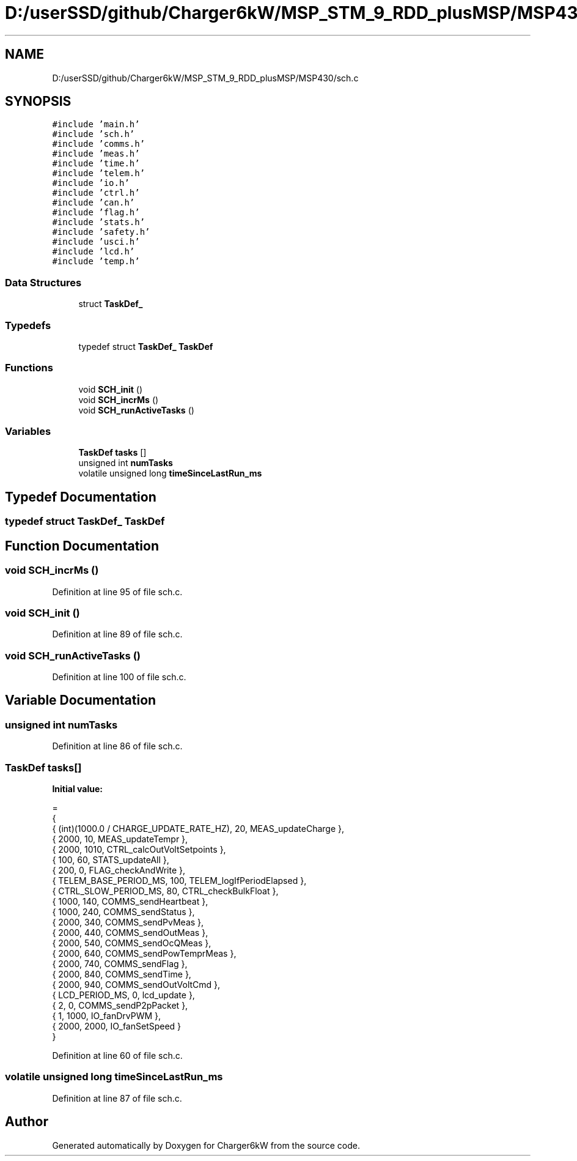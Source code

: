 .TH "D:/userSSD/github/Charger6kW/MSP_STM_9_RDD_plusMSP/MSP430/sch.c" 3 "Thu Nov 26 2020" "Version 9" "Charger6kW" \" -*- nroff -*-
.ad l
.nh
.SH NAME
D:/userSSD/github/Charger6kW/MSP_STM_9_RDD_plusMSP/MSP430/sch.c
.SH SYNOPSIS
.br
.PP
\fC#include 'main\&.h'\fP
.br
\fC#include 'sch\&.h'\fP
.br
\fC#include 'comms\&.h'\fP
.br
\fC#include 'meas\&.h'\fP
.br
\fC#include 'time\&.h'\fP
.br
\fC#include 'telem\&.h'\fP
.br
\fC#include 'io\&.h'\fP
.br
\fC#include 'ctrl\&.h'\fP
.br
\fC#include 'can\&.h'\fP
.br
\fC#include 'flag\&.h'\fP
.br
\fC#include 'stats\&.h'\fP
.br
\fC#include 'safety\&.h'\fP
.br
\fC#include 'usci\&.h'\fP
.br
\fC#include 'lcd\&.h'\fP
.br
\fC#include 'temp\&.h'\fP
.br

.SS "Data Structures"

.in +1c
.ti -1c
.RI "struct \fBTaskDef_\fP"
.br
.in -1c
.SS "Typedefs"

.in +1c
.ti -1c
.RI "typedef struct \fBTaskDef_\fP \fBTaskDef\fP"
.br
.in -1c
.SS "Functions"

.in +1c
.ti -1c
.RI "void \fBSCH_init\fP ()"
.br
.ti -1c
.RI "void \fBSCH_incrMs\fP ()"
.br
.ti -1c
.RI "void \fBSCH_runActiveTasks\fP ()"
.br
.in -1c
.SS "Variables"

.in +1c
.ti -1c
.RI "\fBTaskDef\fP \fBtasks\fP []"
.br
.ti -1c
.RI "unsigned int \fBnumTasks\fP"
.br
.ti -1c
.RI "volatile unsigned long \fBtimeSinceLastRun_ms\fP"
.br
.in -1c
.SH "Typedef Documentation"
.PP 
.SS "typedef struct \fBTaskDef_\fP \fBTaskDef\fP"

.SH "Function Documentation"
.PP 
.SS "void SCH_incrMs ()"

.PP
Definition at line 95 of file sch\&.c\&.
.SS "void SCH_init ()"

.PP
Definition at line 89 of file sch\&.c\&.
.SS "void SCH_runActiveTasks ()"

.PP
Definition at line 100 of file sch\&.c\&.
.SH "Variable Documentation"
.PP 
.SS "unsigned int numTasks"

.PP
Definition at line 86 of file sch\&.c\&.
.SS "\fBTaskDef\fP tasks[]"
\fBInitial value:\fP
.PP
.nf
= 
{   
    {   (int)(1000\&.0 / CHARGE_UPDATE_RATE_HZ),   20,     MEAS_updateCharge },
    {   2000,                                   10,     MEAS_updateTempr },
    {   2000,                                   1010,   CTRL_calcOutVoltSetpoints },
    {   100,                                    60,     STATS_updateAll },
    {   200,                                    0,      FLAG_checkAndWrite },
    {   TELEM_BASE_PERIOD_MS,                   100,    TELEM_logIfPeriodElapsed },
    {   CTRL_SLOW_PERIOD_MS,                    80,     CTRL_checkBulkFloat },
    {   1000,                                   140,    COMMS_sendHeartbeat },
    {   1000,                                   240,    COMMS_sendStatus },
    {   2000,                                   340,    COMMS_sendPvMeas },
    {   2000,                                   440,    COMMS_sendOutMeas },
    {   2000,                                   540,    COMMS_sendOcQMeas },
    {   2000,                                   640,    COMMS_sendPowTemprMeas },
    {   2000,                                   740,    COMMS_sendFlag },
    {   2000,                                   840,    COMMS_sendTime },
    {   2000,                                   940,    COMMS_sendOutVoltCmd },
    {   LCD_PERIOD_MS,                          0,      lcd_update },
    {   2,                                      0,      COMMS_sendP2pPacket },
    {   1,                                      1000,   IO_fanDrvPWM },
    {   2000,                                   2000,   IO_fanSetSpeed }
}
.fi
.PP
Definition at line 60 of file sch\&.c\&.
.SS "volatile unsigned long timeSinceLastRun_ms"

.PP
Definition at line 87 of file sch\&.c\&.
.SH "Author"
.PP 
Generated automatically by Doxygen for Charger6kW from the source code\&.
